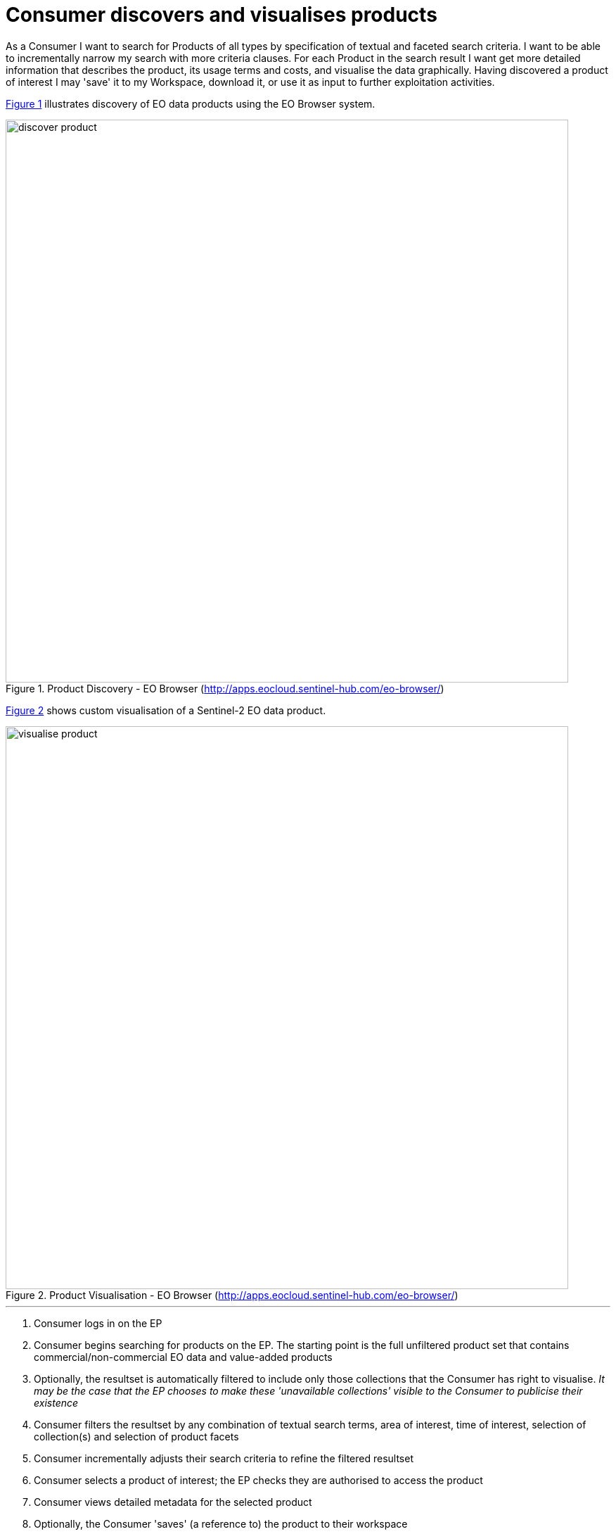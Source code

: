 
= Consumer discovers and visualises products

As a Consumer I want to search for Products of all types by specification of textual and faceted search criteria. I want to be able to incrementally narrow my search with more criteria clauses. For each Product in the search result I want get more detailed information that describes the product, its usage terms and costs, and visualise the data graphically. Having discovered a product of interest I may 'save' it to my Workspace, download it, or use it as input to further exploitation activities.

<<img_productDiscovery>> illustrates discovery of EO data products using the EO Browser system.

[#img_productDiscovery,reftext='{figure-caption} {counter:figure-num}']
.Product Discovery - EO Browser (http://apps.eocloud.sentinel-hub.com/eo-browser/)
image::discover-product.png[width=800,align="center"]

<<img_customVisualisation>> shows custom visualisation of a Sentinel-2 EO data product.

[#img_customVisualisation,reftext='{figure-caption} {counter:figure-num}']
.Product Visualisation - EO Browser (http://apps.eocloud.sentinel-hub.com/eo-browser/)
image::visualise-product.png[width=800,align="center"]

'''

. Consumer logs in on the EP
. Consumer begins searching for products on the EP. The starting point is the full unfiltered product set that contains commercial/non-commercial EO data and value-added products
. Optionally, the resultset is automatically filtered to include only those collections that the Consumer has right to visualise. _It may be the case that the EP chooses to make these 'unavailable collections' visible to the Consumer to publicise their existence_
. Consumer filters the resultset by any combination of textual search terms, area of interest, time of interest, selection of collection(s) and selection of product facets
. Consumer incrementally adjusts their search criteria to refine the filtered resultset
. Consumer selects a product of interest; the EP checks they are authorised to access the product
. Consumer views detailed metadata for the selected product
. Optionally, the Consumer 'saves' (a reference to) the product to their workspace
. Consumer requests the cost for access/usage of the data
. Optionally, the Consumer visualises the product with a graphical representation. _The Consumer is able to parameterise the visualisation interactively, e.g. specification of layers to view etc._
. Optionally, the Consumer downloads the visualisation results

NOTE: The use case does not mention the Guest user. It should be taken into account that an EP may choose to allow limited access to a Guest user, such as searching/browsing catalogues, before insisting on user login for exploitation activities. _This approach might be typical in order to allow a potential user discover EP capabilities before signing up_

NOTE: The use case does not consider the case where the Consumer is able to select sub-setting (spatial/temporal) of the data product itself, which might be typical of data accessible through a service such as OPeNDAP. _The extent to which this case should be considered for the EP is TBD_
